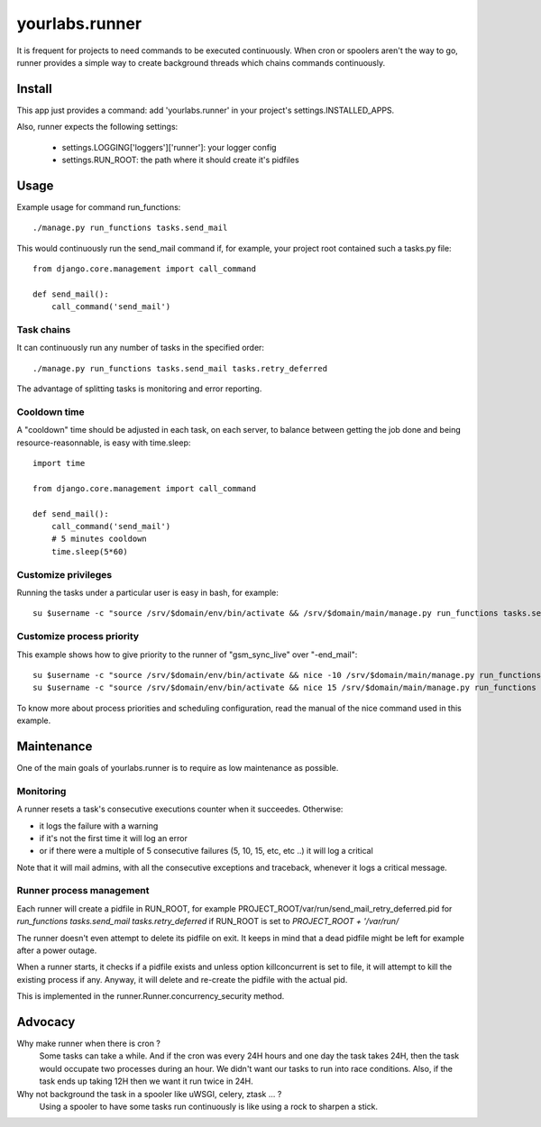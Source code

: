 yourlabs.runner
===============

It is frequent for projects to need commands to be executed continuously. When
cron or spoolers aren't the way to go, runner provides a simple way to create
background threads which chains commands continuously.

Install
-------

This app just provides a command: add 'yourlabs.runner' in your project's
settings.INSTALLED_APPS.

Also, runner expects the following settings:

    - settings.LOGGING['loggers']['runner']: your logger config
    - settings.RUN_ROOT: the path where it should create it's pidfiles

Usage
-----

Example usage for command run_functions::

    ./manage.py run_functions tasks.send_mail

This would continuously run the send_mail command if, for example, your project
root contained such a tasks.py file::

    from django.core.management import call_command

    def send_mail():
        call_command('send_mail')

Task chains
```````````

It can continuously run any number of tasks in the specified order::

    ./manage.py run_functions tasks.send_mail tasks.retry_deferred

The advantage of splitting tasks is monitoring and error reporting.

Cooldown time
`````````````

A "cooldown" time should be adjusted in each task, on each server, to balance
between getting the job done and being resource-reasonnable, is easy with
time.sleep::

    import time
    
    from django.core.management import call_command

    def send_mail():
        call_command('send_mail')
        # 5 minutes cooldown
        time.sleep(5*60)

Customize privileges
````````````````````

Running the tasks under a particular user is easy in bash, for example::

    su $username -c "source /srv/$domain/env/bin/activate && /srv/$domain/main/manage.py run_functions tasks.send_mail tasks.retry_deferred &>> /dev/null & disown"

Customize process priority
``````````````````````````

This example shows how to give priority to the runner of "gsm_sync_live" over
"-end_mail"::

    su $username -c "source /srv/$domain/env/bin/activate && nice -10 /srv/$domain/main/manage.py run_functions tasks.gsm_sync_live &>> /dev/null & disown"
    su $username -c "source /srv/$domain/env/bin/activate && nice 15 /srv/$domain/main/manage.py run_functions tasks.send_mail tasks.retry_deferred &>> /dev/null & disown"

To know more about process priorities and scheduling configuration, read the
manual of the nice command used in this example.

Maintenance
-----------

One of the main goals of yourlabs.runner is to require as low maintenance as possible.

Monitoring
``````````

A runner resets a task's consecutive executions counter when it succeedes. Otherwise:

- it logs the failure with a warning
- if it's not the first time it will log an error
- or if there were a multiple of 5 consecutive failures (5, 10, 15, etc, etc ..) it will log a critical

Note that it will mail admins, with all the consecutive exceptions and traceback, whenever it logs a critical message.

Runner process management
`````````````````````````

Each runner will create a pidfile in RUN_ROOT, for example
PROJECT_ROOT/var/run/send_mail_retry_deferred.pid for `run_functions
tasks.send_mail tasks.retry_deferred` if RUN_ROOT is set to `PROJECT_ROOT +
'/var/run/`

The runner doesn't even attempt to delete its pidfile on exit. It keeps in mind
that a dead pidfile might be left for example after a power outage.

When a runner starts, it checks if a pidfile exists and unless option
killconcurrent is set to file, it will attempt to kill the existing process if
any. Anyway, it will delete and re-create the pidfile with the actual pid.

This is implemented in the runner.Runner.concurrency_security method.

Advocacy
--------

Why make runner when there is cron ?
  Some tasks can take a while. And if the cron was every 24H hours and one day
  the task takes 24H, then the task would occupate two processes during an
  hour. We didn't want our tasks to run into race conditions. Also, if the task
  ends up taking 12H then we want it run twice in 24H.

Why not background the task in a spooler like uWSGI, celery, ztask ... ?
  Using a spooler to have some tasks run continuously is like using a rock to
  sharpen a stick.
